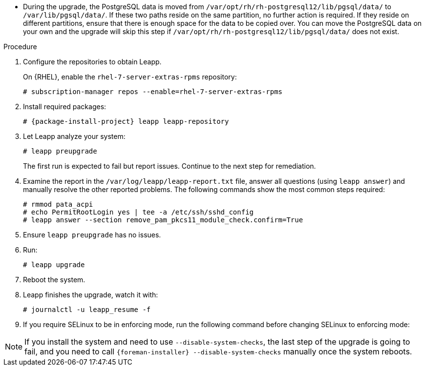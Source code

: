 [id="upgrading-project-in-place-using-leapp_{context}"]
ifdef::foreman-el,katello[]
= Upgrading {Project} to Enterprise Linux 8 In-Place Using Leapp
endif::[]
ifdef::satellite[]
= Upgrading {Project} to {RHEL} 8 In-Place Using Leapp
endif::[]

ifdef::foreman-el,katello[]
Use this procedure to upgrade your {Project} installation from Enterprise Linux 7 to Enterprise Linux 8.
endif::[]

ifdef::satellite[]
Use this procedure to upgrade your {Project} installation from {RHEL} 7 to {RHEL} 8.
endif::[]

ifdef::foreman-el,katello[]
.Prerequisites
* {Project} {ProjectVersion} running on Enterprise Linux 7.
* Access to available repositories or a local mirror of repositories.
* {Project} installations running on CentOS 7 can be upgraded to CentOS Stream 8 or a {RHEL} rebuild.
* {Project} installations running on {RHEL} 7 can be upgraded to {RHEL} 8.
endif::[]

ifdef::satellite[]
.Prerequisites
* {Project} {ProjectVersion} running on {RHEL} 7.
* Access to available repositories or a local mirror of repositories.
* If you previously upgraded {Project} from an earlier version, and the `/var/lib/pgsql` contained the PostgreSQL database content before the migration from PostgreSQL 9 to PostgreSQL 12 from the SCL, empty `/var/lib/pgsql` before proceeding.
* Review Known Issues before you begin an upgrade.
For more information, see {ReleaseNotesURL}ref_known-issues_assembly_introducing-red-hat-satellite[Known Issues in {ProjectName} {ProjectVersion}].
endif::[]
* During the upgrade, the PostgreSQL data is moved from `/var/opt/rh/rh-postgresql12/lib/pgsql/data/` to `/var/lib/pgsql/data/`.
If these two paths reside on the same partition, no further action is required.
If they reside on different partitions, ensure that there is enough space for the data to be copied over.
You can move the PostgreSQL data on your own and the upgrade will skip this step if `/var/opt/rh/rh-postgresql12/lib/pgsql/data/` does not exist.

.Procedure
. Configure the repositories to obtain Leapp.
ifdef::foreman-el,katello[]
+
On CentOS, configure the https://copr.fedorainfracloud.org/coprs/g/theforeman/leapp/[@theforeman/leapp COPR Repository], which contains newer Leapp packages than those shipped by https://wiki.almalinux.org/elevate/[AlmaLinux/ELevate], and support {Project} upgrades:
+
----
# curl -o /etc/yum.repos.d/theforeman-leapp.repo https://copr.fedorainfracloud.org/coprs/g/theforeman/leapp/repo/epel-7/group_theforeman-leapp-epel-7.repo
----
endif::[]
+
On {RHEL}, enable the `rhel-7-server-extras-rpms` repository:
+
----
# subscription-manager repos --enable=rhel-7-server-extras-rpms
----

. Install required packages:
[options="nowrap", subs="+quotes,verbatim,attributes"]
+
----
# {package-install-project} leapp leapp-repository
----

ifdef::foreman-el,katello[]
. Install additional OS specific packages (`leapp-data-almalinux` for AlmaLinux, `leapp-data-centos` for CentOS Stream, or `leapp-data-rocky` for Rocky Linux).
Note that this is not required for {RHEL} based installations.
+
----
# yum install leapp-data-centos
----

+
. Add {Project} specific repositories to `/etc/leapp/files/leapp_upgrade_repositories.repo`:
+
[options="nowrap", subs="+quotes,verbatim,attributes"]
----
[leapp-foreman]
name=Foreman {ProjectVersion}
baseurl=https://yum.theforeman.org/releases/{ProjectVersion}/el8/$basearch
gpgkey=file:///etc/pki/rpm-gpg/RPM-GPG-KEY-foreman
enabled=1
gpgcheck=1
module_hotfixes=1

ifdef::katello[]
[leapp-katello]
name=Katello {KatelloVersion}
baseurl=https://yum.theforeman.org/katello/{KatelloVersion}/katello/el8/$basearch/
gpgkey=file:///etc/pki/rpm-gpg/RPM-GPG-KEY-foreman
enabled=1
gpgcheck=1
module_hotfixes=1

[leapp-katello-candlepin]
name=Candlepin: an open source entitlement management system.
baseurl=https://yum.theforeman.org/katello/{KatelloVersion}/candlepin/el8/$basearch/
gpgkey=file:///etc/pki/rpm-gpg/RPM-GPG-KEY-foreman
enabled=1
gpgcheck=1
module_hotfixes=1

[leapp-pulpcore]
name=pulpcore: Fetch, Upload, Organize, and Distribute Software Packages.
baseurl=https://yum.theforeman.org/pulpcore/{PulpcoreVersion}/el8/$basearch/
gpgkey=https://yum.theforeman.org/pulpcore/{PulpcoreVersion}/GPG-RPM-KEY-pulpcore
enabled=1
gpgcheck=1
module_hotfixes=1
endif::[]

[leapp-foreman-plugins]
name=Foreman plugins {ProjectVersion}
baseurl=https://yum.theforeman.org/plugins/{ProjectVersion}/el8/$basearch
enabled=1
gpgcheck=0
gpgkey=file:///etc/pki/rpm-gpg/RPM-GPG-KEY-foreman
module_hotfixes=1

[leapp-foreman-client]
name=Foreman client {ProjectVersion}
baseurl=https://yum.theforeman.org/client/{ProjectVersion}/el8/$basearch
enabled=1
gpgcheck=1
gpgkey=file:///etc/pki/rpm-gpg/RPM-GPG-KEY-foreman-client

[leapp-puppet7]
name=Puppet 7 Repository el 8 - $basearch
baseurl=http://yum.puppetlabs.com/puppet7/el/8/$basearch
gpgkey=file:///etc/pki/rpm-gpg/RPM-GPG-KEY-puppet7-release
       file:///etc/pki/rpm-gpg/RPM-GPG-KEY-2025-04-06-puppet7-release
enabled=1
gpgcheck=1
----

* If you are using Puppet 6 instead of Puppet 7, replace the `7` with a `6` in the `leapp-puppet7` entry.

* You need a Puppet repository for the Puppet agent that the installer is using.

. We do not support Enterprise Linux 8 installations with EPEL 8 enabled, so remove `epel-release`:
+
----
# yum remove epel-release
----

. Remove `centos-release-scl` and `centos-release-scl-rh` repositories:
+
----
# yum remove centos-release-scl centos-release-scl-rh
----
endif::[]

. Let Leapp analyze your system:
+
----
# leapp preupgrade
----
The first run is expected to fail but report issues.
Continue to the next step for remediation.

. Examine the report in the `/var/log/leapp/leapp-report.txt` file, answer all questions (using `leapp answer`) and manually resolve the other reported problems.
The following commands show the most common steps required:
+
----
# rmmod pata_acpi
# echo PermitRootLogin yes | tee -a /etc/ssh/sshd_config
# leapp answer --section remove_pam_pkcs11_module_check.confirm=True
----

ifdef::foreman-el,katello[]
+
The `preupgrade` might fail with a dependency resolution error such as:
+

* "package rubygem-fx-0.5.0-2.el8.noarch requires rubygem(railties) >= 4.0.0, but none of the providers can be installed"
* "package rubygem-railties-6.0.4.7-1.el8.noarch requires rubygem(thor) < 2.0, but none of the providers can be installed"

+
If this happens, do the following to clean up packages that cannot automatically upgrade (`rubygem(thor)` and `rubygem(railties)` in the example above):

+
----
# yum remove rubygem-thor rubygem-railties
----
endif::[]

. Ensure `leapp preupgrade` has no issues.

. Run:
+
----
# leapp upgrade
----

. Reboot the system.
+
ifdef::foreman-el,katello[]
After the system reboots, a live system conducts the upgrade, reboots to fix SELinux labels, then reboots into the final Enterprise Linux 8 system.
endif::[]

ifdef::satellite[]
After the system reboots, a live system conducts the upgrade, reboots to fix SELinux labels, then reboots into the final {RHEL} 8 system.
endif::[]

. Leapp finishes the upgrade, watch it with:
+
----
# journalctl -u leapp_resume -f
----

ifdef::satellite[]
. Complete the post-upgrade steps described in https://access.redhat.com/documentation/en-us/red_hat_enterprise_linux/8/html/upgrading_from_rhel_7_to_rhel_8/verifying-the-post-upgrade-state-of-the-rhel-8-system_upgrading-from-rhel-7-to-rhel-8[Verifying the post-upgrade state of the RHEL 8 system] in the _Upgrading from RHEL 7 to RHEL 8_ guide.
endif::[]
. If you require SELinux to be in enforcing mode, run the following command before changing SELinux to enforcing mode:
+
[options="nowrap", subs="+quotes,verbatim,attributes"]
----
ifdef::foreman-el[]
# dnf reinstall foreman-selinux --disableplugin=foreman-protector
endif::[]
ifdef::katello,satellite,orcharhino[]
# dnf reinstall foreman-selinux katello-selinux --disableplugin=foreman-protector
endif::[]
----
ifdef::satellite[]
 . Complete the steps for changing SELinux to enforcing mode described in https://access.redhat.com/documentation/en-us/red_hat_enterprise_linux/8/html/upgrading_from_rhel_7_to_rhel_8/applying-security-policies_upgrading-from-rhel-7-to-rhel-8#changing-selinux-mode-to-enforcing_applying-security-policies[Changing SELinux mode to enforcing] in the _Upgrading from RHEL 7 to RHEL 8_ guide.
endif::[]

[NOTE]
====
If you install the system and need to use `--disable-system-checks`, the last step of the upgrade is going to fail, and you need to call `{foreman-installer} --disable-system-checks` manually once the system reboots.
====
